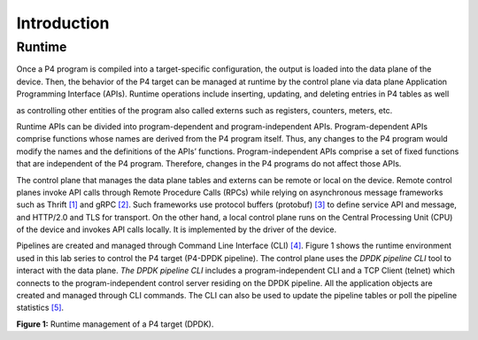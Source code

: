 Introduction
============

Runtime
~~~~~~~

Once a P4 program is compiled into a target-specific configuration, the output is loaded into the 
data plane of the device. Then, the behavior of the P4 target can be managed at runtime by the 
control plane via data plane Application Programming Interface (APIs). Runtime operations include 
inserting, updating, and deleting entries in P4 tables as well

as controlling other entities of the program also called externs such as registers, counters, meters, 
etc.

Runtime APIs can be divided into program-dependent and program-independent APIs. Program-dependent 
APIs comprise functions whose names are derived from the P4 program itself. Thus, any changes to 
the P4 program would modify the names and the definitions of the APIs’ functions. Program-independent 
APIs comprise a set of fixed functions that are independent of the P4 program. Therefore, changes 
in the P4 programs do not affect those APIs.

The control plane that manages the data plane tables and externs can be remote or local on the device. 
Remote control planes invoke API calls through Remote Procedure Calls (RPCs) while relying on 
asynchronous message frameworks such as Thrift `[1] <references.html>`_ and gRPC `[2] <references.html>`_. Such frameworks use protocol buffers 
(protobuf) `[3] <references.html>`_ to define service API and message, and HTTP/2.0 and TLS for transport. On the other 
hand, a local control plane runs on the Central Processing Unit (CPU) of the device and invokes 
API calls locally. It is implemented by the driver of the device.

Pipelines are created and managed through Command Line Interface (CLI) `[4] <references.html>`_. Figure 1 shows the runtime 
environment used in this lab series to control the P4 target (P4-DPDK pipeline). The control plane 
uses the *DPDK pipeline CLI* tool to interact with the data plane. *The DPDK pipeline CLI* includes 
a program-independent CLI and a TCP Client (telnet) which connects to the program-independent control 
server residing on the DPDK pipeline. All the application objects are created and managed through 
CLI commands. The CLI can also be used to update the pipeline tables or poll the pipeline statistics `[5] <references.html>`_.

.. image:: images/1.png

**Figure 1:** Runtime management of a P4 target (DPDK).
